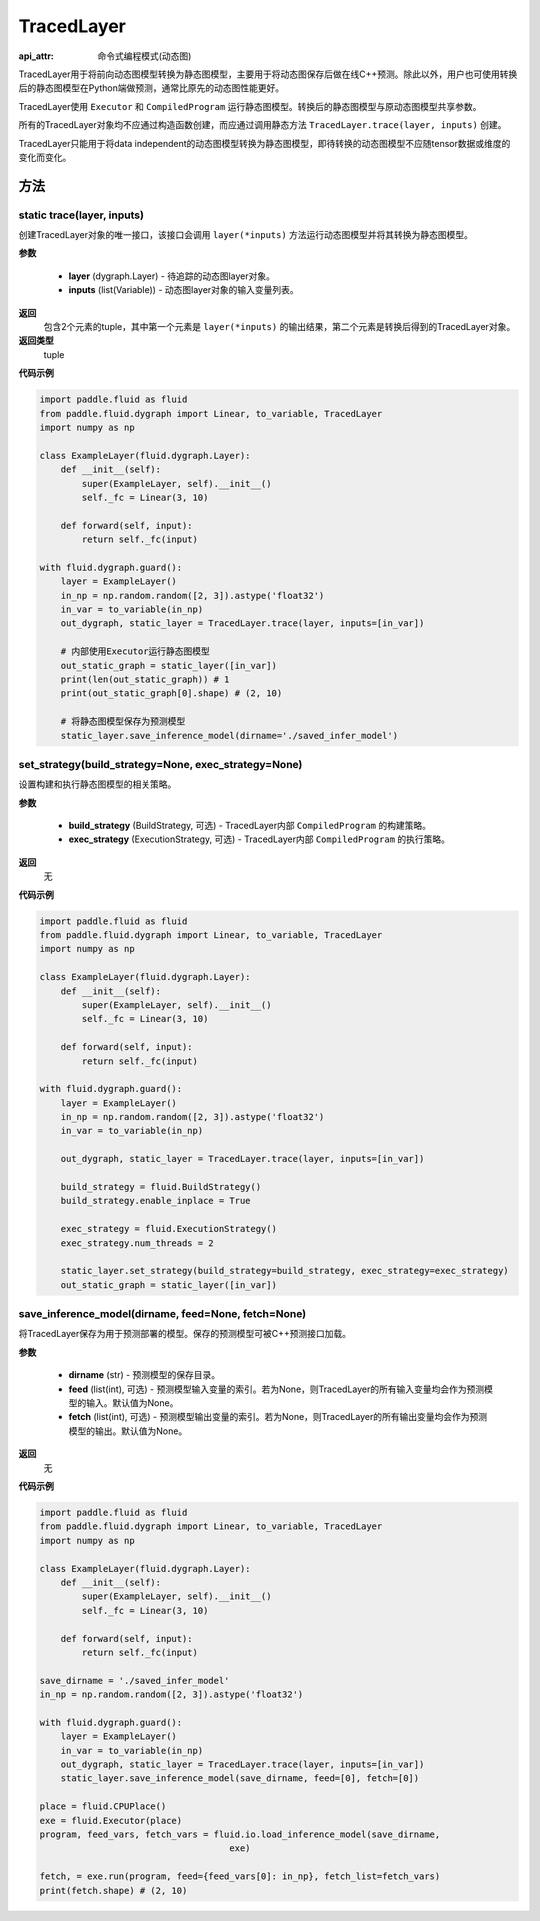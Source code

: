 .. _cn_api_fluid_dygraph_TracedLayer:

TracedLayer
-------------------------------

:api_attr: 命令式编程模式(动态图)

.. py:class:: paddle.fluid.dygraph.TracedLayer(program, parameters, feed_names, fetch_names)

TracedLayer用于将前向动态图模型转换为静态图模型，主要用于将动态图保存后做在线C++预测。除此以外，用户也可使用转换后的静态图模型在Python端做预测，通常比原先的动态图性能更好。

TracedLayer使用 ``Executor`` 和 ``CompiledProgram`` 运行静态图模型。转换后的静态图模型与原动态图模型共享参数。

所有的TracedLayer对象均不应通过构造函数创建，而应通过调用静态方法 ``TracedLayer.trace(layer, inputs)`` 创建。

TracedLayer只能用于将data independent的动态图模型转换为静态图模型，即待转换的动态图模型不应随tensor数据或维度的变化而变化。

方法
::::::::::::
**static** trace(layer, inputs)
'''''''''

创建TracedLayer对象的唯一接口，该接口会调用 ``layer(*inputs)`` 方法运行动态图模型并将其转换为静态图模型。

**参数**

    - **layer** (dygraph.Layer) - 待追踪的动态图layer对象。
    - **inputs** (list(Variable)) - 动态图layer对象的输入变量列表。

**返回**
 包含2个元素的tuple，其中第一个元素是 ``layer(*inputs)`` 的输出结果，第二个元素是转换后得到的TracedLayer对象。

**返回类型**
 tuple

**代码示例**

.. code-block:: python

    import paddle.fluid as fluid
    from paddle.fluid.dygraph import Linear, to_variable, TracedLayer
    import numpy as np

    class ExampleLayer(fluid.dygraph.Layer):
        def __init__(self):
            super(ExampleLayer, self).__init__()
            self._fc = Linear(3, 10)

        def forward(self, input):
            return self._fc(input)

    with fluid.dygraph.guard():
        layer = ExampleLayer()
        in_np = np.random.random([2, 3]).astype('float32')
        in_var = to_variable(in_np)
        out_dygraph, static_layer = TracedLayer.trace(layer, inputs=[in_var])

        # 内部使用Executor运行静态图模型
        out_static_graph = static_layer([in_var])
        print(len(out_static_graph)) # 1
        print(out_static_graph[0].shape) # (2, 10)

        # 将静态图模型保存为预测模型
        static_layer.save_inference_model(dirname='./saved_infer_model')

set_strategy(build_strategy=None, exec_strategy=None)
'''''''''

设置构建和执行静态图模型的相关策略。

**参数**

    - **build_strategy** (BuildStrategy, 可选) - TracedLayer内部 ``CompiledProgram`` 的构建策略。
    - **exec_strategy** (ExecutionStrategy, 可选) - TracedLayer内部 ``CompiledProgram`` 的执行策略。

**返回**
 无

**代码示例**

.. code-block:: python

    import paddle.fluid as fluid
    from paddle.fluid.dygraph import Linear, to_variable, TracedLayer
    import numpy as np

    class ExampleLayer(fluid.dygraph.Layer):
        def __init__(self):
            super(ExampleLayer, self).__init__()
            self._fc = Linear(3, 10)

        def forward(self, input):
            return self._fc(input)

    with fluid.dygraph.guard():
        layer = ExampleLayer()
        in_np = np.random.random([2, 3]).astype('float32')
        in_var = to_variable(in_np)

        out_dygraph, static_layer = TracedLayer.trace(layer, inputs=[in_var])

        build_strategy = fluid.BuildStrategy()
        build_strategy.enable_inplace = True

        exec_strategy = fluid.ExecutionStrategy()
        exec_strategy.num_threads = 2

        static_layer.set_strategy(build_strategy=build_strategy, exec_strategy=exec_strategy)
        out_static_graph = static_layer([in_var])

save_inference_model(dirname, feed=None, fetch=None)
'''''''''

将TracedLayer保存为用于预测部署的模型。保存的预测模型可被C++预测接口加载。

**参数**

    - **dirname** (str) - 预测模型的保存目录。
    - **feed** (list(int), 可选) - 预测模型输入变量的索引。若为None，则TracedLayer的所有输入变量均会作为预测模型的输入。默认值为None。
    - **fetch** (list(int), 可选) - 预测模型输出变量的索引。若为None，则TracedLayer的所有输出变量均会作为预测模型的输出。默认值为None。

**返回**
 无

**代码示例**

.. code-block:: python

    import paddle.fluid as fluid
    from paddle.fluid.dygraph import Linear, to_variable, TracedLayer
    import numpy as np

    class ExampleLayer(fluid.dygraph.Layer):
        def __init__(self):
            super(ExampleLayer, self).__init__()
            self._fc = Linear(3, 10)

        def forward(self, input):
            return self._fc(input)

    save_dirname = './saved_infer_model'
    in_np = np.random.random([2, 3]).astype('float32')

    with fluid.dygraph.guard():
        layer = ExampleLayer()
        in_var = to_variable(in_np)
        out_dygraph, static_layer = TracedLayer.trace(layer, inputs=[in_var])
        static_layer.save_inference_model(save_dirname, feed=[0], fetch=[0])

    place = fluid.CPUPlace()
    exe = fluid.Executor(place)
    program, feed_vars, fetch_vars = fluid.io.load_inference_model(save_dirname,
                                        exe)

    fetch, = exe.run(program, feed={feed_vars[0]: in_np}, fetch_list=fetch_vars)
    print(fetch.shape) # (2, 10)